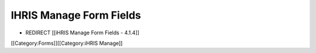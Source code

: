 IHRIS Manage Form Fields
========================


* REDIRECT [[iHRIS Manage Form Fields - 4.1.4]]

[[Category:Forms]][[Category:iHRIS Manage]]
